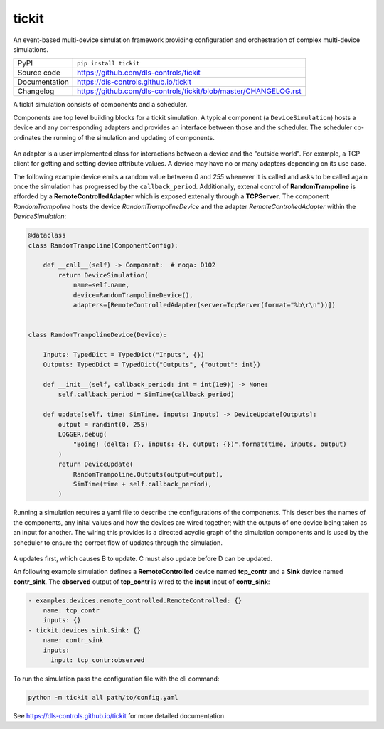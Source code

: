 tickit
======

|code_ci| |docs_ci| |coverage| |pypi_version| |license|

An event-based multi-device simulation framework providing configuration and
orchestration of complex multi-device simulations.

============== ==============================================================
PyPI           ``pip install tickit``
Source code    https://github.com/dls-controls/tickit
Documentation  https://dls-controls.github.io/tickit
Changelog      https://github.com/dls-controls/tickit/blob/master/CHANGELOG.rst
============== ==============================================================

A tickit simulation consists of components and a scheduler.

Components are top level building blocks for a tickit simulation. A typical
component (a ``DeviceSimulation``) hosts a device and any corresponding adapters
and provides an interface between those and the scheduler. The scheduler
co-ordinates the running of the simulation and updating of components.

.. figure:: docs/images/tickit-simple-overview.svg
    :align: center

An adapter is a user implemented class for interactions between a device and
the "outside world". For example, a TCP client for getting and setting device
attribute values. A device may have no or many adapters depending on its use
case.

The following example device emits a random value between *0* and *255* whenever
it is called and asks to be called again once the simulation has progressed by
the ``callback_period``. Additionally, extenal control of **RandomTrampoline**
is afforded by a **RemoteControlledAdapter** which is exposed extenally through
a **TCPServer**. The component `RandomTrampoline` hosts the device `RandomTrampolineDevice` and
the adapter `RemoteControlledAdapter` within the `DeviceSimulation`:

.. code-block:: python

    @dataclass
    class RandomTrampoline(ComponentConfig):

        def __call__(self) -> Component:  # noqa: D102
            return DeviceSimulation(
                name=self.name,
                device=RandomTrampolineDevice(),
                adapters=[RemoteControlledAdapter(server=TcpServer(format="%b\r\n"))])


    class RandomTrampolineDevice(Device):

        Inputs: TypedDict = TypedDict("Inputs", {})
        Outputs: TypedDict = TypedDict("Outputs", {"output": int})

        def __init__(self, callback_period: int = int(1e9)) -> None:
            self.callback_period = SimTime(callback_period)

        def update(self, time: SimTime, inputs: Inputs) -> DeviceUpdate[Outputs]:
            output = randint(0, 255)
            LOGGER.debug(
                "Boing! (delta: {}, inputs: {}, output: {})".format(time, inputs, output)
            )
            return DeviceUpdate(
                RandomTrampoline.Outputs(output=output),
                SimTime(time + self.callback_period),
            )

Running a simulation requires a yaml file to describe the configurations of the
components. This describes the names of the components, any inital values and
how the devices are wired together; with the outputs of one device being taken
as an input for another. The wiring this provides is a directed acyclic graph
of the simulation components and is used by the scheduler to ensure the correct
flow of updates through the simulation.

.. figure:: docs/images/tickit-simple-dag.svg
    :align: center

A updates first, which causes B to update. C must also update before D can be
updated.

An following example simulation defines a **RemoteControlled** device named
**tcp_contr** and a **Sink** device named **contr_sink**. The **observed**
output of **tcp_contr** is wired to the **input** input of **contr_sink**:

.. code-block:: yaml


    - examples.devices.remote_controlled.RemoteControlled: {}
        name: tcp_contr
        inputs: {}
    - tickit.devices.sink.Sink: {}
        name: contr_sink
        inputs:
          input: tcp_contr:observed

To run the simulation pass the configuration file with the cli command:

.. code-block::

    python -m tickit all path/to/config.yaml

.. |code_ci| image:: https://github.com/dls-controls/tickit/workflows/Code%20CI/badge.svg?branch=master
    :target: https://github.com/dls-controls/tickit/actions?query=workflow%3A%22Code+CI%22
    :alt: Code CI

.. |docs_ci| image:: https://github.com/dls-controls/tickit/workflows/Docs%20CI/badge.svg?branch=master
    :target: https://github.com/dls-controls/tickit/actions?query=workflow%3A%22Docs+CI%22
    :alt: Docs CI

.. |coverage| image:: https://codecov.io/gh/dls-controls/tickit/branch/master/graph/badge.svg
    :target: https://codecov.io/gh/dls-controls/tickit
    :alt: Test Coverage

.. |pypi_version| image:: https://img.shields.io/pypi/v/tickit.svg
    :target: https://pypi.org/project/tickit
    :alt: Latest PyPI version

.. |license| image:: https://img.shields.io/badge/License-Apache%202.0-blue.svg
    :target: https://opensource.org/licenses/Apache-2.0
    :alt: Apache License

..
    Anything below this line is used when viewing README.rst and will be replaced
    when included in index.rst

See https://dls-controls.github.io/tickit for more detailed documentation.
